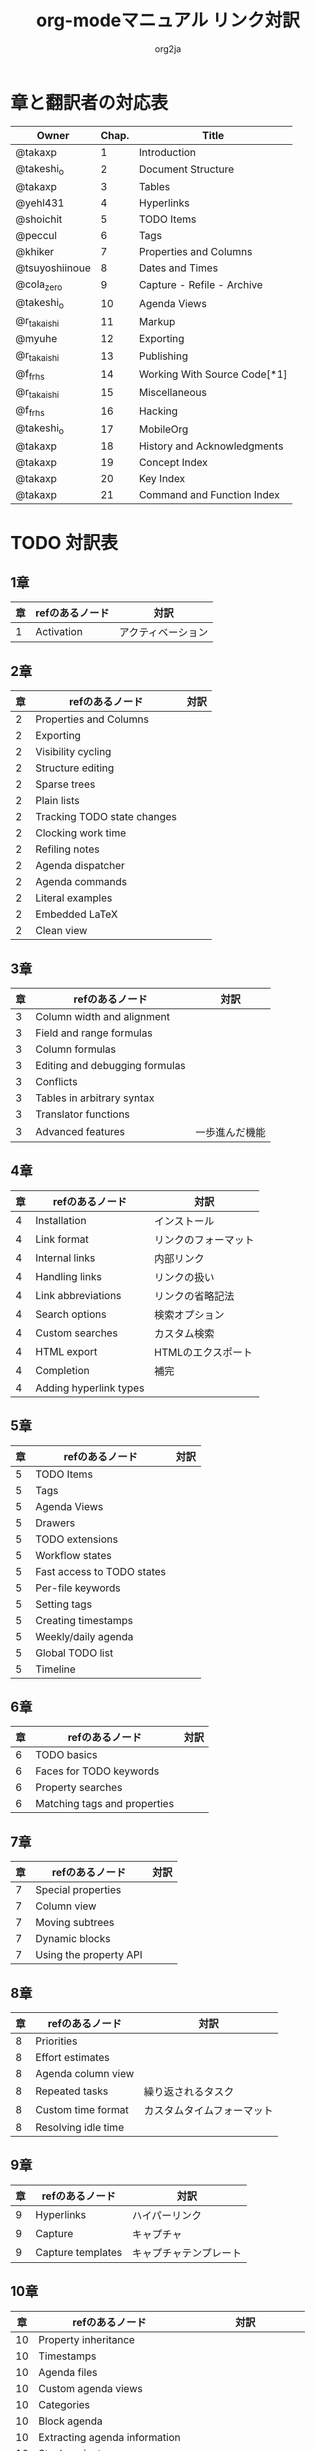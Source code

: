 #+TITLE:	org-modeマニュアル リンク対訳
#+AUTHOR:	org2ja
#+STARTUP:	showall
* 章と翻訳者の対応表

| Owner          | Chap. | Title                        |
|----------------+-------+------------------------------|
| @takaxp        |     1 | Introduction                 |
| @takeshi_o     |     2 | Document Structure           |
| @takaxp        |     3 | Tables                       |
| @yehl431       |     4 | Hyperlinks                   |
| @shoichit      |     5 | TODO Items                   |
| @peccul        |     6 | Tags                         |
| @khiker        |     7 | Properties and Columns       |
| @tsuyoshiinoue |     8 | Dates and Times              |
| @cola_zero     |     9 | Capture - Refile - Archive   |
| @takeshi_o     |    10 | Agenda Views                 |
| @r_takaishi    |    11 | Markup                       |
| @myuhe         |    12 | Exporting                    |
| @r_takaishi    |    13 | Publishing                   |
| @f_frhs        |    14 | Working With Source Code[*1] |
| @r_takaishi    |    15 | Miscellaneous                |
| @f_frhs        |    16 | Hacking                      |
| @takeshi_o     |    17 | MobileOrg                    |
| @takaxp        |    18 | History and Acknowledgments  |
| @takaxp        |    19 | Concept Index                |
| @takaxp        |    20 | Key Index                    |
| @takaxp        |    21 | Command and Function Index   |
|----------------+-------+------------------------------|

* TODO 対訳表
** 1章
|----+--------------------------------+----------------------------|
| 章 | refのあるノード                | 対訳                       |
|----+--------------------------------+----------------------------|
|  1 | Activation                     | アクティベーション         |

** 2章
|----+--------------------------------+----------------------------|
| 章 | refのあるノード                | 対訳                       |
|----+--------------------------------+----------------------------|
|  2 | Properties and Columns         |                            |
|  2 | Exporting                      |                            |
|  2 | Visibility cycling             |                            |
|  2 | Structure editing              |                            |
|  2 | Sparse trees                   |                            |
|  2 | Plain lists                    |                            |
|  2 | Tracking TODO state changes    |                            |
|  2 | Clocking work time             |                            |
|  2 | Refiling notes                 |                            |
|  2 | Agenda dispatcher              |                            |
|  2 | Agenda commands                |                            |
|  2 | Literal examples               |                            |
|  2 | Embedded LaTeX                 |                            |
|  2 | Clean view                     |                            |

** 3章
|----+--------------------------------+----------------------------|
| 章 | refのあるノード                | 対訳                       |
|----+--------------------------------+----------------------------|
|  3 | Column width and alignment     |                            |
|  3 | Field and range formulas       |                            |
|  3 | Column formulas                |                            |
|  3 | Editing and debugging formulas |                            |
|  3 | Conflicts                      |                            |
|  3 | Tables in arbitrary syntax     |                            |
|  3 | Translator functions           |                            |
|  3 | Advanced features              | 一歩進んだ機能             |

** 4章
|----+------------------------+----------------------|
| 章 | refのあるノード        | 対訳                 |
|----+------------------------+----------------------|
|  4 | Installation           | インストール         |
|  4 | Link format            | リンクのフォーマット |
|  4 | Internal links         | 内部リンク           |
|  4 | Handling links         | リンクの扱い         |
|  4 | Link abbreviations     | リンクの省略記法     |
|  4 | Search options         | 検索オプション       |
|  4 | Custom searches        | カスタム検索         |
|  4 | HTML export            | HTMLのエクスポート   |
|  4 | Completion             | 補完                 |
|  4 | Adding hyperlink types |                      |

** 5章
|----+--------------------------------+----------------------------|
| 章 | refのあるノード                | 対訳                       |
|----+--------------------------------+----------------------------|
|  5 | TODO Items                     |                            |
|  5 | Tags                           |                            |
|  5 | Agenda Views                   |                            |
|  5 | Drawers                        |                            |
|  5 | TODO extensions                |                            |
|  5 | Workflow states                |                            |
|  5 | Fast access to TODO states     |                            |
|  5 | Per-file keywords              |                            |
|  5 | Setting tags                   |                            |
|  5 | Creating timestamps            |                            |
|  5 | Weekly/daily agenda            |                            |
|  5 | Global TODO list               |                            |
|  5 | Timeline                       |                            |

** 6章
|----+--------------------------------+----------------------------|
| 章 | refのあるノード                | 対訳                       |
|----+--------------------------------+----------------------------|
|  6 | TODO basics                    |                            |
|  6 | Faces for TODO keywords        |                            |
|  6 | Property searches              |                            |
|  6 | Matching tags and properties   |                            |

** 7章
|----+--------------------------------+----------------------------|
| 章 | refのあるノード                | 対訳                       |
|----+--------------------------------+----------------------------|
|  7 | Special properties             |                            |
|  7 | Column view                    |                            |
|  7 | Moving subtrees                |                            |
|  7 | Dynamic blocks                 |                            |
|  7 | Using the property API         |                            |

** 8章
|----+--------------------------------+----------------------------|
| 章 | refのあるノード                | 対訳                       |
|----+--------------------------------+----------------------------|
|  8 | Priorities                     |                            |
|  8 | Effort estimates               |                            |
|  8 | Agenda column view             |                            |
|  8 | Repeated tasks                 | 繰り返されるタスク         |
|  8 | Custom time format             | カスタムタイムフォーマット |
|  8 | Resolving idle time            |                            |

** 9章
|----+-------------------+------------------------|
| 章 | refのあるノード   | 対訳                   |
|----+-------------------+------------------------|
|  9 | Hyperlinks        | ハイパーリンク         |
|  9 | Capture           | キャプチャ             |
|  9 | Capture templates | キャプチャテンプレート |

** 10章
|----+--------------------------------+----------------------------|
| 章 | refのあるノード                | 対訳                       |
|----+--------------------------------+----------------------------|
| 10 | Property inheritance           |                            |
| 10 | Timestamps                     |                            |
| 10 | Agenda files                   |                            |
| 10 | Custom agenda views            |                            |
| 10 | Categories                     |                            |
| 10 | Block agenda                   |                            |
| 10 | Extracting agenda information  |                            |
| 10 | Stuck projects                 |                            |
| 10 | Column attributes              | カラム・アトリビュート     |

** 11章
|----+--------------------------------+--------------------------------------|
| 章 | refのあるノード                | 対訳                                 |
|----+--------------------------------+--------------------------------------|
| 11 | Document Structure             | ドキュメントの構造                   |
| 11 | Math formatting in HTML export | HTMLエクスポートでの数式フォーマット |
| 11 | Text areas in HTML export      | HTMLエクスポートでのテキストエリア   |
| 11 | Footnotes                      | 脚注                                 |
| 11 | Generating an index            | インデックスの生成                   |

** 12章
|----+--------------------------------+----------------------------|
| 章 | refのあるノード                | 対訳                       |
|----+--------------------------------+----------------------------|
| 12 | Property syntax                |                            |
| 12 | Images and tables              |                            |
| 12 | LaTeX fragments                |                            |
| 12 | Project alist                  |                            |
| 12 | Publishing links               |                            |
| 12 | In-buffer settings             |                            |
| 12 | Radio targets                  | ラジオターゲット           |
| 12 | TODO dependencies              | TODO間の関係               |

** 13章
|----+-----------------+------------------------|
| 章 | refのあるノード | 対訳                   |
|----+-----------------+------------------------|
| 13 | Export options  | エクスポートオプション |
| 13 | Uploading files | ファイルのアップロード |
| 13 | Complex example | 複雑な例               |

** 14章
|----+--------------------------------+----------------------------|
| 章 | refのあるノード                | 対訳                       |
|----+--------------------------------+----------------------------|
| 14 | The spreadsheet                |                            |
| 14 | Structure of code blocks       |                            |
| 14 | Evaluating code blocks         |                            |
| 14 | Library of Babel               |                            |
| 14 | Languages                      |                            |
| 14 | Header arguments               |                            |
| 14 | Noweb reference syntax         |                            |
| 14 | var                            |                            |
| 14 | file                           |                            |
| 14 | Code evaluation security       |                            |

** 15章
|----+-----------------+---------------|
| 章 | refのあるノード | 対訳          |
|----+-----------------+---------------|
| 15 | External links  | 外部リンク    |
| 15 | CDLaTeX mode    | CDLaTeXモード |

** 16章
|----+--------------------------------+----------------------------|
| 章 | refのあるノード                | 対訳                       |
|----+--------------------------------+----------------------------|
| 16 | Working With Source Code       |                            |
| 16 | The very busy C-c C-c key      |                            |
| 16 | Radio tables                   |                            |
|----+--------------------------------+----------------------------|

* メモ
** node
94個
** menuentry
0,"Footnotes",11
** subsection
,"Tables",2
1,"Advanced features",3
2,"Radio targets",12
3,"Column attributes",10
4,"Custom time format",8
5,"Repeated tasks",8
6,"Resolving idle time",8
7,"Stuck projects",10
8,"Generating an index",11
** index
0,"TODO dependencies",12
